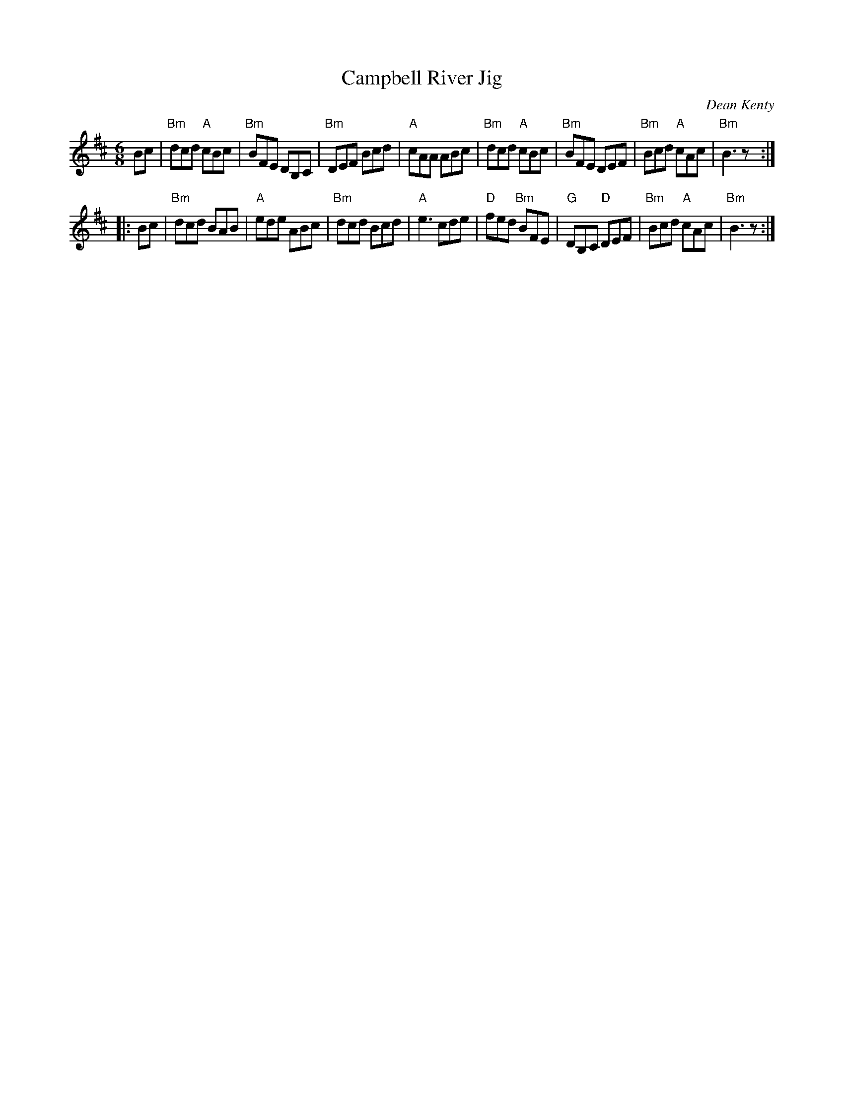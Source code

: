 X: 1
T: Campbell River Jig
C: Dean Kenty
R: jig
N: Named for the town and river on Vancouver Island, British Columbia, Canada
Z: 2011 John Chambers <jc:trillian.mit.edu>
S: printed MS of unknown origin
B: Portland Collection v.1
M: 6/8
L: 1/8
K: Bm
Bc |\
"Bm"dcd "A"cBc | "Bm"BFE DB,C | "Bm"DEF Bcd | "A"cAA ABc |\
"Bm"dcd "A"cBc | "Bm"BFE DEF | "Bm"Bcd "A"cAc | "Bm"B3 z :|
|: Bc |\
"Bm"dcd BAB | "A"ede ABc | "Bm"dcd Bcd | "A"e3 cde |\
"D"fed "Bm"BFE | "G"DB,C "D"DEF | "Bm"Bcd "A"cAc | "Bm"B3 z :|
